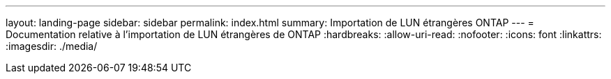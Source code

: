 ---
layout: landing-page 
sidebar: sidebar 
permalink: index.html 
summary: Importation de LUN étrangères ONTAP 
---
= Documentation relative à l'importation de LUN étrangères de ONTAP
:hardbreaks:
:allow-uri-read: 
:nofooter: 
:icons: font
:linkattrs: 
:imagesdir: ./media/


